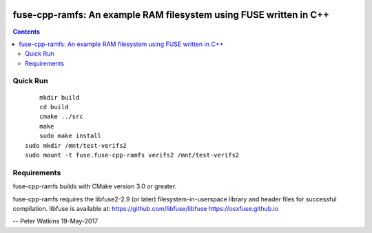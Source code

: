 .. image:: https://travis-ci.org/watkipet/fuse-cpp-ramfs.svg?branch=master
    :target: https://travis-ci.org/watkipet/fuse-cpp-ramfs

======================================================================
fuse-cpp-ramfs: An example RAM filesystem using FUSE written in C++
======================================================================

.. contents::

Quick Run
=========
::

	mkdir build
	cd build
	cmake ../src
	make
	sudo make install
    sudo mkdir /mnt/test-verifs2
    sudo mount -t fuse.fuse-cpp-ramfs verifs2 /mnt/test-verifs2
    
Requirements
============
fuse-cpp-ramfs builds with CMake version 3.0 or greater.

fuse-cpp-ramfs requires the libfuse2-2.9 (or later) 
filesystem-in-userspace library and header files for successful 
compilation.  libfuse is available
at: 
https://github.com/libfuse/libfuse
https://osxfuse.github.io

--
Peter Watkins
19-May-2017

